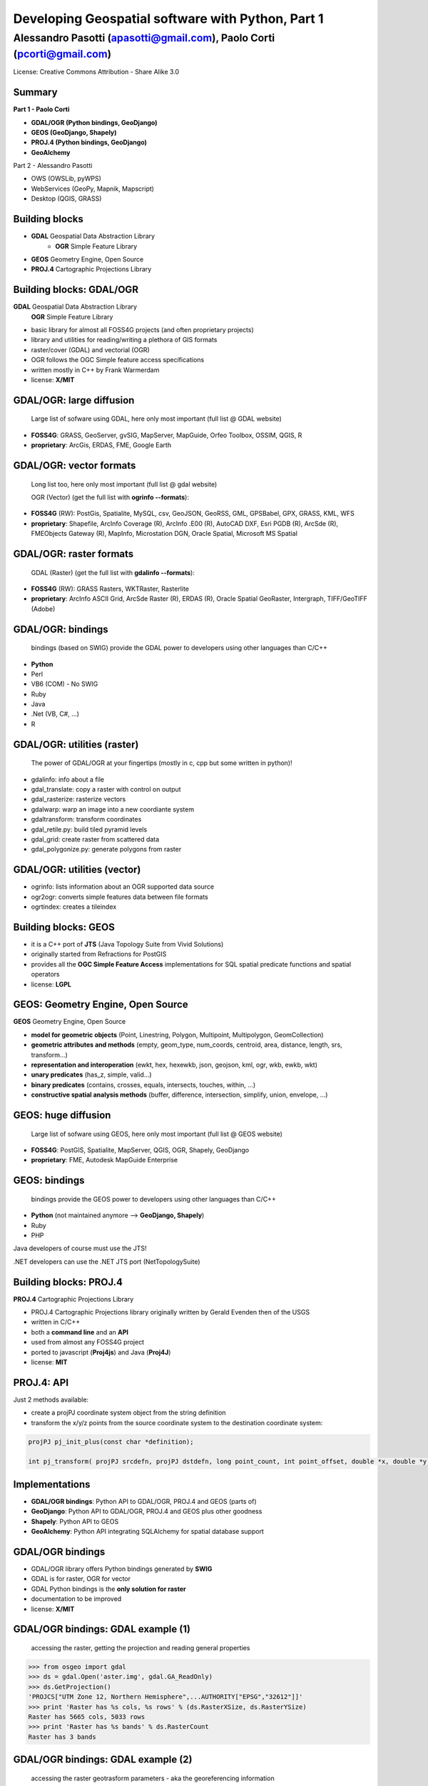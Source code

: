 .. title:: Developing Geospatial software with Python
.. footer:: GFOSS Day, Foligno - 18/19 November 2010

==================================================
Developing Geospatial software with Python, Part 1
==================================================

-----------------------------------------------------------------------
Alessandro Pasotti (apasotti@gmail.com), Paolo Corti (pcorti@gmail.com)
-----------------------------------------------------------------------

License:
Creative Commons Attribution - Share Alike 3.0


Summary
=======

**Part 1 - Paolo Corti**

* **GDAL/OGR (Python bindings, GeoDjango)**
* **GEOS (GeoDjango, Shapely)**
* **PROJ.4 (Python bindings, GeoDjango)**
* **GeoAlchemy**

Part 2 - Alessandro Pasotti

* OWS (OWSLib, pyWPS)
* WebServices (GeoPy, Mapnik, Mapscript)
* Desktop (QGIS, GRASS)

Building blocks
===============

* **GDAL** Geospatial Data Abstraction Library
    * **OGR** Simple Feature Library
* **GEOS** Geometry Engine, Open Source
* **PROJ.4** Cartographic Projections Library

Building blocks: GDAL/OGR
=========================
**GDAL** Geospatial Data Abstraction Library
    **OGR** Simple Feature Library
    
* basic library for almost all FOSS4G projects (and often proprietary projects)
* library and utilities for reading/writing a plethora of GIS formats
* raster/cover (GDAL) and vectorial (OGR)
* OGR follows the OGC Simple feature access specifications
* written mostly in C++ by Frank Warmerdam
* license: **X/MIT**

GDAL/OGR: large diffusion
=========================

    Large list of sofware using GDAL, here only most important (full list @ GDAL website)

* **FOSS4G**: GRASS, GeoServer, gvSIG, MapServer, MapGuide, Orfeo Toolbox, OSSIM, QGIS, R
* **proprietary**: ArcGis, ERDAS, FME, Google Earth

GDAL/OGR: vector formats
========================

    Long list too, here only most important (full list @ gdal website)

    OGR (Vector) (get the full list with **ogrinfo --formats**):

* **FOSS4G** (RW): PostGis, Spatialite, MySQL, csv, GeoJSON, GeoRSS, GML, GPSBabel, GPX, GRASS, KML, WFS
* **proprietary**: Shapefile, ArcInfo Coverage (R), ArcInfo .E00 (R), AutoCAD DXF, Esri PGDB (R), ArcSde (R), FMEObjects Gateway (R), MapInfo, Microstation DGN, Oracle Spatial, Microsoft MS Spatial 

GDAL/OGR: raster formats
========================

    GDAL (Raster) (get the full list with **gdalinfo --formats**):

* **FOSS4G** (RW): GRASS Rasters, WKTRaster, Rasterlite
* **proprietary**: ArcInfo ASCII Grid, ArcSde Raster (R), ERDAS (R), Oracle Spatial GeoRaster, Intergraph, TIFF/GeoTIFF (Adobe)

GDAL/OGR: bindings
==================

    bindings (based on SWIG) provide the GDAL power to developers using other languages than C/C++

* **Python**
* Perl
* VB6 (COM) - No SWIG
* Ruby
* Java
* .Net (VB, C#, ...)
* R

GDAL/OGR: utilities (raster)
============================

    The power of GDAL/OGR at your fingertips (mostly in c, cpp but some written in python)!

* gdalinfo: info about a file
* gdal_translate: copy a raster with control on output
* gdal_rasterize: rasterize vectors
* gdalwarp: warp an image into a new coordiante system
* gdaltransform: transform coordinates
* gdal_retile.py: build tiled pyramid levels
* gdal_grid: create raster from scattered data
* gdal_polygonize.py: generate polygons from raster

GDAL/OGR: utilities (vector)
============================

* ogrinfo: lists information about an OGR supported data source
* ogr2ogr: converts simple features data between file formats
* ogrtindex: creates a tileindex

Building blocks: GEOS
=====================

* it is a C++ port of **JTS** (Java Topology Suite from Vivid Solutions)
* originally started from Refractions for PostGIS
* provides all the **OGC Simple Feature Access** implementations for SQL spatial predicate functions and spatial operators
* license: **LGPL**

GEOS: Geometry Engine, Open Source
==================================

**GEOS** Geometry Engine, Open Source

* **model for geometric objects** (Point, Linestring, Polygon, Multipoint, Multipolygon, GeomCollection)
* **geometric attributes and methods** (empty, geom_type, num_coords, centroid, area, distance, length, srs, transform...)
* **representation and interoperation** (ewkt, hex, hexewkb, json, geojson, kml, ogr, wkb, ewkb, wkt)
* **unary predicates** (has_z, simple, valid...)
* **binary predicates** (contains, crosses, equals, intersects, touches, within, ...)
* **constructive spatial analysis methods** (buffer, difference, intersection, simplify, union, envelope, ...)

GEOS: huge diffusion
====================

    Large list of sofware using GEOS, here only most important (full list @ GEOS website)

* **FOSS4G**: PostGIS, Spatialite, MapServer, QGIS, OGR, Shapely, GeoDjango
* **proprietary**: FME, Autodesk MapGuide Enterprise

GEOS: bindings
==================

    bindings provide the GEOS power to developers using other languages than C/C++

* **Python** (not maintained anymore --> **GeoDjango, Shapely**)
* Ruby
* PHP

Java developers of course must use the JTS!

.NET developers can use the .NET JTS port (NetTopologySuite)

Building blocks: PROJ.4
=======================

**PROJ.4** Cartographic Projections Library

* PROJ.4 Cartographic Projections library originally written by Gerald Evenden then of the USGS
* written in C/C++
* both a **command line** and an **API**
* used from almost any FOSS4G project
* ported to javascript (**Proj4js**) and Java (**Proj4J**)
* license: **MIT**

PROJ.4: API
===========

Just 2 methods available: 

* create a projPJ coordinate system object from the string definition
* transform the x/y/z points from the source coordinate system to the destination coordinate system:

.. sourcecode:: bash

    projPJ pj_init_plus(const char *definition);
    
    int pj_transform( projPJ srcdefn, projPJ dstdefn, long point_count, int point_offset, double *x, double *y, double *z );
    
Implementations
===============

* **GDAL/OGR bindings**: Python API to GDAL/OGR, PROJ.4 and GEOS (parts of)
* **GeoDjango**: Python API to GDAL/OGR, PROJ.4 and GEOS plus other goodness
* **Shapely**: Python API to GEOS
* **GeoAlchemy**: Python API integrating SQLAlchemy for spatial database support

GDAL/OGR bindings
=================

* GDAL/OGR library offers Python bindings generated by **SWIG**
* GDAL is for raster, OGR for vector
* GDAL Python bindings is the **only solution for raster**
* documentation to be improved
* license: **X/MIT**

GDAL/OGR bindings: GDAL example (1)
===================================

    accessing the raster, getting the projection and reading general properties

.. sourcecode:: python

    >>> from osgeo import gdal
    >>> ds = gdal.Open('aster.img', gdal.GA_ReadOnly)
    >>> ds.GetProjection()
    'PROJCS["UTM Zone 12, Northern Hemisphere",...AUTHORITY["EPSG","32612"]]'
    >>> print 'Raster has %s cols, %s rows' % (ds.RasterXSize, ds.RasterYSize)
    Raster has 5665 cols, 5033 rows
    >>> print 'Raster has %s bands' % ds.RasterCount
    Raster has 3 bands

GDAL/OGR bindings: GDAL example (2)
===================================

    accessing the raster geotrasform parameters - aka the georeferencing information

.. sourcecode:: python

    >>> geotransform = ds.GetGeoTransform()
    >>> print geotransform
    (419976.5, 15.0, 0.0, 4662422.5, 0.0, -15.0)
    >>> print 'top left x is %s' % geotransform[0]
    top left x is 419976.5
    >>> print 'top left y is %s' % geotransform[3]
    top left y is 4662422.5
    >>> print 'pixel width is %s' % geotransform[1]
    pixel width is 15.0
    >>> print 'pixel height is %s' % geotransform[5]
    pixel height is -15.0
    >>> print 'raster rotation is %s' % geotransform[2]
    raster rotation is 0.0

GDAL/OGR bindings: GDAL example (3)
===================================

    reading the value of a cell for a given band (optimization issues, this is just a sample)

.. sourcecode:: python

    >>> cols = ds.RasterXSize
    >>> rows = ds.RasterYSize
    >>> band1 = ds.GetRasterBand(1)
    >>> data = band1.ReadAsArray(0,0, cols, rows) // 0,0 is the offset
    >>> value = data[2000,2000]
    >>> value
    61

GDAL/OGR bindings: OGR example (1)
==================================

    reading a shapefile
    
.. sourcecode:: python

    >>> from osgeo import ogr
    >>> driver = ogr.GetDriverByName('ESRI Shapefile')
    >>> datasource = driver.Open('regioni.shp', 0)
    >>> print datasource.GetLayerCount()
    1
    >>> layer = datasource.GetLayer()
    >>> print layer.GetFeatureCount()
    20

GDAL/OGR bindings: OGR example (2)
==================================

    accessing shapefile metadata
    
.. sourcecode:: python

    >>> srs = layer.GetSpatialRef()
    >>> print srs.ExportToWkt()
    PROJCS["UTM_Zone_32_Northern_Hemisphere",GEOGCS["GCS_International 1909 (Hayford)",....
    >>> print layer.GetExtent()
    (313352.32445650722, 1312130.1391031265, 3933804.0026830882, 5220607.6164360112)
    >>> layerDefn = layer.GetLayerDefn()
    >>> layerDefn.GetFieldCount()
    9
    >>> layerDefn.GetGeomType()
    3
    >>> fieldDefn = layerDefn.GetFieldDefn(2)
    >>> fieldDefn.GetName()
    'REGIONE'
    >>> fieldDefn.GetTypeName()
    'String'

GDAL/OGR bindings: OGR example (3)
==================================

    accessing shapefile features and geometries
    
.. sourcecode:: python

    >>> feature = layer.GetFeature(0)
    >>> feature.GetFID()
    0
    >>> feature.GetField('REGIONE')
    'PIEMONTE'
    >>> geometry = feature.GetGeometryRef()
    >>> geometry.GetEnvelope()
    (313352.32445650722, 517043.7912779671, 4879624.4439933635, 5146102.0567664672)
    >>> geometry.GetGeometryName()
    'MULTIPOLYGON'
    >>> geometry.IsValid()
    True
    >>> geometry.GetDimension()
    2

GDAL/OGR bindings: OGR example (4)
==================================

    accessing shapefile features and geometries

.. sourcecode:: python

    >>> geometry.ExportToWkt() # GML, KML, Wkb, Json
    'MULTIPOLYGON (((456956.454114792693872 5146065.056706172414124,...
    >>> geometry.GetArea()
    25390743681.717426
    >>> poly0 = geometry.GetGeometryRef(0)
    >>> poly0.GetArea()
    25390649513.408951
    >>> poly0.GetGeometryName()
    'POLYGON'
    >>> mybuffer = poly0.Buffer(10000)
    >>> mybuffer.GetArea()
    35462220275.922073

GDAL/OGR bindings: resources
============================

* samples on svn: http://svn.osgeo.org/gdal/trunk/gdal/swig/python/samples/
* some GDAL command line utilities
* many GDAL regression tests are written in Python: http://svn.osgeo.org/gdal/trunk/autotest/
* Geoprocessing with Python using OpenSource GIS: http://www.gis.usu.edu/~chrisg/python/2009/
* GDAL mailing list: http://lists.osgeo.org/mailman/listinfo/gdal-dev/

GeoDjango
=========

* **Django**: The Web framework for perfectionists with deadlines. A **DRY** framework with an **ORM** (object relational mapper), a router, a **MVC** implementation and a great backend application
* **GeoDjango**: The Geographic Web Framework for perfectionists with deadlines
* since Django 1.0 is a **core package**
* it is a framework including a set of API, utility and tool for developing GIS application with Django
* as Django, you may use GeoDajngo both in **web** and **desktop** context
* excellent documentation
* license: **BSD**

GeoDjango: Index
================

* **GeoDjango Architecture**

* **GeoDjango main features**
    * GeoDjango Model API
    * GEOS API
    * GDAL/OGR API
    * Measurement Units API
    * GeoDjango Admin site
    * Utilities (LayerMapping, OgrInspect)

GeoDjango: Architecture
=======================

* **Spatial Database**
    * PostGis
    * Spatialite
    * MySql (not OGC-compliant, limited functionality)
    * Oracle
* **GIS Libraries** (Python API via **ctypes**)
    * GEOS (Geometry Engine Open Source)
    * GDAL/OGR (Geospatial Data Abstraction Library)
    * PROJ.4 (Cartographic Projections Library)
    * GeoIP

GeoDjango: Model API (1)
========================

    **Geometry Field** (django.contrib.gis.db extends django.db)
    
* PointField, LineStringField, PolygonField
* MultiPointField, MultiLineStringField, MultiPolygonField
* GeometryCollectionField
* GeometryField

    Geometry Field options
    
* **srid** (default 4326 = WGS84 dd)
* **dim** (default 2, 3 will support z)
* **spatial_index** (default True, spatial index is built)


GeoDjango: Model API (2)
========================

    In Django models we get **Geometry Field** and **GeoManager**

.. sourcecode:: python

    from django.contrib.gis.db import models
    
    class Site(models.Model):
        """Spatial model for site"""
        code = models.IntegerField()
        name = models.CharField(max_length=50)
        geometry = models.MultiPolygonField(srid=4326) 
        objects = models.GeoManager()

        
GeoDjango: Model API (3)
========================

.. sourcecode:: bash

    $ ./manage.py sqlall myapp

.. sourcecode:: sql

    BEGIN;
    CREATE TABLE "myapp_site" (
        "id" serial NOT NULL PRIMARY KEY,
        "code" integer NOT NULL,
        "name" varchar(50) NOT NULL
    )
    ;
    SELECT AddGeometryColumn('myapp_site', 'geometry', 4326, 'MULTIPOLYGON', 2);
    ALTER TABLE "myapp_site" ALTER "geometry" SET NOT NULL;
    CREATE INDEX "myapp_site_geometry_id" 
        ON "myapp_site" USING GIST ( "geometry" GIST_GEOMETRY_OPS );
    COMMIT;

    
GeoDjango: Model API (4)
========================

    CRUD methods: Create, Update

.. sourcecode:: python

    >>> from myapp.models import *
    >>> new_point = SandboxLayer(nome='punto 1', geometry='POINT(13.8 42.5)')
    >>> new_point.save()
    >>> print(connection.queries[-1])
    {'time': '0.061', 'sql': 'INSERT INTO "fauna_sandboxlayer" ("nome", "geometry") 
    VALUES (E\'punto 1\', ST_GeomFromEWKB(E\'\\\\001\\\\...'))'}

.. sourcecode:: python 
        
    >>> new_point = SandboxLayer.objects.get(nome__contains='pun')
    >>> new_point.nome = 'punto 2'     
    >>> new_point.save()
    >>> print(connection.queries[-1])
    {'time': '0.002', 'sql': 'UPDATE "fauna_sandboxlayer" SET "nome" = E\'punto 2\', 
        "geometry" = ST_GeomFromEWKB(E\'\\\\001\\\\...') 
        WHERE "fauna_sandboxlayer"."id" = 1 '}
 
        
GeoDjango: Model API (5)
========================

    CRUD methods: Read, Delete

.. sourcecode:: python

    >>> avvistamento = Avvistamento.objects.get(id=1)
    >>> regione = Regione.objects.filter(geometry__intersects=avvistamento.geometry)
    >>> regione
    [<Regione: ABRUZZO>]
    >>> print(connection.queries[-1])
    {'time': '0.187', 'sql': 'SELECT "fauna_regione"."id", "fauna_regione"."codice", 
        "fauna_regione"."nome", "fauna_regione"."geometry" 
        FROM "fauna_regione" WHERE ST_Intersects("fauna_regione"."geometry", 
        ST_GeomFromEWKB(E\'\\\\001\...')) LIMIT 21'}
        
.. sourcecode:: python

    >>> sandfeat = SandboxLayer.objects.get(id=1)
    >>> sandfeat.delete()
    >>> print(connection.queries[-1])
    {'time': '0.002', 'sql': 'DELETE FROM "fauna_sandboxlayer" WHERE "id" IN (1)'}
    >>> SandboxLayer.objects.all().delete()
    >>> print(connection.queries[-2])
    {'time': '0.002', 'sql': 'DELETE FROM "fauna_sandboxlayer" WHERE "id" IN (3, 2)'}
    
    
GeoDjango: GEOS API (1)
=======================

    a model for geometric objects (Simple Feature Access)
    
* Point
* LineString, LinearRing
* Polygon
* Geometry Collections (MultiPoint, MultiLineString, MultiPolygon, GeometryCollection)


GeoDjango: GEOS API (2)
=======================

* **geometric attributes and methods** (empty, geom_type, num_coords, centroid, area, distance, length, srs, transform...)
* **representation and interoperation** (ewkt, hex, hexewkb, json, geojson, kml, ogr, wkb, ewkb, wkt)
* **unary predicates** (has_z, simple, valid...)
* **binary predicates** (contains, crosses, equals, intersects, touches, within, ...)
* **constructive spatial analysis methods** (buffer, difference, intersection, simplify, union, envelope, ...)

GeoDjango: GEOS API, Example 1
==============================

    geometric objects (point), geometric properties (hasz, geom_type)
    and representation and serialization 

.. sourcecode:: python

    >>> from myapp.models import Place
    >>> place = Place.objects.get(id=1)
    >>> point = place.geometry
    >>> point.x, point.y
    (13.798828125, 42.5390625)
    >>> point.hasz
    False
    >>> point.geom_type
    'Point'
    >>> point.json
    '{ "type": "Point", "coordinates": [ 13.798828, 42.539062 ] }'
    >>> point.ewkt # extended wkt
    'SRID=4326;POINT (13.7988281250000000 42.5390625000000000)'


GeoDjango: GEOS API, Example 2
==============================

    predicates and relationships, transformations (requires GDAL), spatial analysis methods
    
.. sourcecode:: python
    
    >>> from myapp.models import *
    >>> abruzzo = Regione.objects.get(nome='ABRUZZO')
    >>> avvistamento = Avvistamento.objects.get(id=1)
    >>> abruzzo.geometry.contains(avvistamento.geometry)
    True
    >>> avvistamento.geometry.ewkt
    'SRID=4326;POINT (13.7988281250000000 42.5390625000000000)'
    >>> transformed_point = avvistamento.geometry.transform(3395,clone=True)
    >>> transformed_point.ewkt
    'SRID=3395;POINT (1536078.5204189007636160 5213176.4834084874019027)'
    >>> buffer = SandboxLayer(nome='buffer',geometry=transformed_point.buffer(20000))
    >>> buffer.save()

    
GeoDjango: GDAL/OGR API
=======================

    excellent alternative to GDAL/OGR Python bindings

* not **required** for GeoDjango (required only for srs trasformations and for LayerMapping)
* via the **DataSource** class get the access to any **OGR** format, (R/W in many cases)
* get access to the GEOS API via geos method on **OGRGeometry** class
* get access to other API via interoperation and representation properties (wkt, wkb, json, ...)


GeoDjango: GDAL/OGR API, Example
================================

.. sourcecode:: python

    >>> from django.contrib.gis.gdal import *
    >>> ds = DataSource('data/shapefile/myshape.shp')
    >>> print(ds)
    data/shapefile/myshape.shp (ESRI Shapefile)
    >>> print(len(ds))
    1
    >>> lyr = ds[0]
    >>> print(lyr)
    myshape
    >>> print(lyr.num_feat)
    20
    >>> print(lyr.geom_type)
    Polygon
    >>> print(lyr.srs.srid)
    4326


GeoDjango: GDAL/OGR API, Example
================================

.. sourcecode:: python

    >>> print(lyr.fields)
    ['gid', 'objectid', 'code', 'name', 'shape_area', 'shape_len']
    >>> for feat in lyr:
       ....:        print(feat.get('name'), feat.geom.num_points)
       ....: 
    first_feature 14811
    second_feature 3598
    ...
    last_feature 19131
    >>> feat = lyr[1]
    >>> print(feat.get('name'))
    first_feature
    >>> geom = feat.geom # OGRGeometry, non GEOSGeometry 
    >>> print(geom.srid)
    4326
    >>> print(feat.geom.wkt[:100])
    MULTIPOLYGON (((8.439415832216145 46.465900481500874,8.439484266241374 46.465576832714113,8.43950386...


GeoDjango: Measurement Units API
================================

    API for measurement units conversion and management

.. sourcecode:: python

    >>> from django.contrib.gis.measure import Distance
    >>> d1 = Distance(km=5)
    >>>  print d1
    5.0 km
    >>>  print d1.mi
    3.10685596119
    >>>  d2 = Distance(mi=5)
    >>>  print d1 + d2
    13.04672 km
    >>>  a = d1 * d2
    print a
    40.2336 sq_km
    
GeoDjango: resources
====================

* excellent documentation: http://docs.djangoproject.com/en/dev/ref/contrib/gis/
* official tutorial: http://docs.djangoproject.com/en/dev/ref/contrib/gis/tutorial/
* GeoDjango Basic Apps: http://code.google.com/p/geodjango-basic-apps/
* Python Geospatial Development, a book from Packt: https://www.packtpub.com/python-geo-spatial-development/book
* Justin Bronn at DjangoCon 2008: http://www.youtube.com/watch?v=zOaimbSe6n8
* mailing list: http://groups.google.com/group/geodjango
* an overview by Dane Springmeyer: http://www.geowebguru.com/articles/99-overview-geodjango
* workshop @ FOSS4G-IT 2010 (Lugano): https://github.com/capooti/geodjango-tutorial (in Italian)
* a day with GeoDjango: http://www.paolocorti.net/2009/04/01/a-day-with-geodjango/

Shapely
=======

* it is a Python binding library to GEOS via ctypes (like the GeoDjango GEOS API)
* aims to be **general purpose**, not only for GIS stuff (even if it is a loyal OGC SFA implementation)
* excellent documentation (very nice manual)
* **integration**: via serialization/deserialization with standard well known formats (wkt, wkb)
* **projections are not supported**, so geometries must be in a unique projected srs
* license: **BSD**

Shapely features: OGC SFA (1)
=============================

    a model for geometric objects (Simple Feature Access)
    
* Point
* LineString, LinearRing
* Polygon
* Geometry Collections (MultiPoint, MultiLineString, MultiPolygon, GeometryCollection)
* **Empty features, Linear Referencing**

Shapely: OGC SFA (2)
====================

* **general attributes and methods** (area, bounds, length, geom_type, distance, centroid, representative_point, coords, exterior, interiors)
* **representation and interoperation** (ewkt, hex, hexewkb, json, geojson, kml, ogr, wkb, ewkb, wkt)
* **unary predicates** (has_z, is_empty, is_ring, is_simple, is_valid)
* **binary predicates** (contains, crosses, equals, intersects, touches, within, ...)
* **constructive spatial analysis methods** (buffer, difference, intersection, simplify, union, polygonize, linemerge, ...)
* **diagnostics** (explain_validity)

Shapely: Example 1
==================

    geometric objects (point), general attributes and methods
    and representation and interoperation 

.. sourcecode:: python

    >>> from shapely.geometry import Point
    >>> point = Point(0.0, 0.0)
    >>> point.area
    0.0
    >>> point.bounds
    (0.0, 0.0, 0.0, 0.0)
    >>> point.x, point.y
    (0.0, 0.0)
    >>> point.area
    0.0
    >>> point.length
    0.0
    >>> point.geom_type
    'Point'
    >>> point.wkt
    'POINT (0.0000000000000000 0.0000000000000000)'
    
Shapely: Example 2
==================

    geometric objects (polygon), general attributes and methods
    and representation and interoperation

.. sourcecode:: python

    >>> from shapely.geometry import Polygon
    >>> polygon = Polygon([(-1,-1), (-1,1), (0,1), (0,-1)])
    >>> polygon.area
    2.0
    >>> polygon.length
    6.0
    >>> polygon.bounds
    (-1.0, -1.0, 0.0, 1.0)
    >>> polygon.geom_type
    'Polygon'
    >>> polygon.wkt
    'POLYGON ((-1.0000000000000000 -1.0000000000000000, ...
    >>> list(polygon.exterior.coords)
    [(-1.0, -1.0), (-1.0, 1.0), (0.0, 1.0), (0.0, -1.0), (-1.0, -1.0)]
    >>> list(polygon.interiors)
    []

Shapely: Example 3
==================

    unary predicates, binary predicates, spatial analysis methods
    
.. sourcecode:: python
    
    >>> polygon.has_z
    False
    >>> polygon.is_empty
    False
    >>> polygon.is_valid
    True
    >>> polygon.contains(point)
    False
    >>> buffer = polygon.buffer(1)
    >>> buffer.contains(point)
    True

Shapely: Example 4
==================

    diagnostics
    
.. sourcecode:: python
    
    >>> coords = [(0, 0), (0, 2), (1, 1), (2, 2), (2, 0), (1, 1), (0, 0)]
    >>> p = Polygon(coords)
    >>> from shapely.validation import explain_validity
    >>> explain_validity(p)
    'Ring Self-intersection[1 1]'
    
Shapely: resources
====================

* excellent documentation: http://gispython.org/shapely/docs/1.2/
* GIS Python Lab: http://trac.gispython.org/lab
* Sean Gillies Blog: http://sgillies.net/blog/
* Python Workshop at FOSS4G 2010: http://www.mapfish.org/doc/tutorials/python-workshop/geoalchemy.html
* mailing list @gispython.org: http://lists.gispython.org/mailman/listinfo/community

GeoAlchemy
==========

    GeoAlchemy
    
* it is a spatial extension to **SQLAlchemy**
* it provides support for Geospatial data types at the ORM layer using SQLAlchemy
* it aims to support spatial operations and relations specified by the Open Geospatial Consortium (OGC). The project started under Google Summer of Code Program
* differently from other libraries, it does **NOT DEPEND** on other GIS building blocks (GDAL, GEOS...)
* still not so mature like GeoDjango
* license: **MIT**

GeoAlchemy: SQLAlchemy notes
============================

    SQLAlchemy
    
* SQLAlchemy is the most powerful Python SQL Toolkit and ORM
* compared to the Django ORM, it has a most powerfull abstraction
* supports not only tables (like Django) but also **joins, subqueries, and unions**
* higly **scalable** (ie: configuration of how many SELECT to emit while loading whole graphs of objects: lazy loading and eager load)
* greater set of DB supported if compared to Django
* support for **transactions** (i.e. nice rollback mechanism)
* excellent documentations

GeoAlchemy: Spatial database
============================

    Supported spatial database
    
* PostGis
* Spatialite
* MySQL (not OGC-compliant, limited functionality)
* Oracle
* MS SQL Server 2008 (Django does not support it)

GeoAlchemy: Use cases
=====================

* like Django, you may use it in **desktop and web** application
* web frameworks that integrates well with SQLAlchemy: TurboGears and Pylons (highly configurable for models, templates and helpers)
* Django is not the best SQLAlchemy friend, but you may still use it :D

GeoAlchemy: features
====================

* **NO** model for geometric objects (Simple Feature Access) :(
* **geometric attributes and methods** (dimension, srid, geometry_type, num_points, length, area, centroid, transform, coords)
* **representation and interoperation** (wkt, wkb, svg, gml, kml, geojson)
* **unary predicates** (has_z, is_valid, is_empty, is_simple, is_closed, is_ring)
* **binary predicates** (contains, crosses, equals, intersects, touches, within, ...)
* **constructive spatial analysis methods** [limited] (buffer, boundary, convex_hull)

GeoAlchemy: Example 1
=====================

    the model
    
.. sourcecode:: python

    engine = create_engine('postgresql://postgres:postgres@localhost/gis_test', echo=True)
    Session = sessionmaker(bind=engine)
    session = Session()
    metadata = MetaData(engine)
    Base = declarative_base(metadata=metadata)
        
    class Spot(Base):
        __tablename__ = 'spots'
        id = Column(Integer, primary_key=True)
        name = Column(Unicode, nullable=False)
        height = Column(Integer)
        created = Column(DateTime, default=datetime.now())
        geom = GeometryColumn(Point(2))
        
    metadata.drop_all()   # comment this on first occassion
    metadata.create_all()
        
GeoAlchemy: Example 2
=====================

    data creation
    
.. sourcecode:: python

    >>> wkt_spot1 = "POINT(-81.40 38.08)"
    >>> spot1 = Spot(name="Gas Station", height=240.8, geom=WKTSpatialElement(wkt_spot1))
    >>> geom_spot2 = WKTSpatialElement('POINT(30250865 -610981)', 2249)
    >>> spot2 = Spot(name="Park", height=53.2, geom=geom_spot2
    >>> session.add_all([spot1, spot2])
    >>> session.commit()
    
GeoAlchemy: Example 3
=====================

    data reading and representation
    
.. sourcecode:: python

    >>> s = session.query(Spot).get(1)
    >>> session.scalar(s.geom.wkt)
    'POINT(-81.42 37.65)'
    >>> session.scalar(s.geom.gml)
    '<gml:Point srsName="EPSG:4326"><gml:coordinates>-81.42,37.65</gml:coordinates></gml:Point>'
    >>> session.scalar(s.geom.kml)
    '<Point><coordinates>-81.42,37.65</coordinates></Point>'
    
GeoAlchemy: Example 4
=====================

    geometric properties
    
.. sourcecode:: python

    >>> s = session.query(Spot).filter(Spot.height > 240).first()
    >>> session.scalar(s.geom.geometry_type)
    'ST_Point'
    >>> session.scalar(s.geom.x)
    -81.420000000000002
    >>> session.scalar(s.geom.y)
    37.649999999999999
    >>> s.geom.coords(session)
    [-81.420000000000002, 37.649999999999999]
    
GeoAlchemy: Example 5
=====================

    constructive spatial analysis methods and binary predicates
    
.. sourcecode:: python

    >>> r = session.query(Road).first()
    >>> l = session.query(Lake).first()
    >>> buffer_geom = DBSpatialElement(session.scalar(r.geom.buffer(10.0)))
    >>> session.scalar(buffer_geom.wkt)
    'POLYGON((-77.4495270615657 28.6622373442108,....
    >>> session.query(Road).filter(Road.geom.intersects(r.geom)).count()
    1L
    >>> session.query(Lake).filter(Lake.geom.touches(r.geom)).count()
    0L
    
GeoAlchemy: resources
=====================

* documentation: http://www.geoalchemy.org/
* official tutorial: http://www.geoalchemy.org/tutorial.html
* Python Workshop at FOSS4G 2010: http://www.mapfish.org/doc/tutorials/python-workshop/geoalchemy.html
* mailing list: http://groups.google.com/group/geoalchemy?pli=1

Notes on implementations
========================

* **pure Python** (GeoAlchemy, GeoPy, OWSLib, pyWPS)
* Python and C/C++ libraries
    * with **SWIG** (GDAL/OGR bindings, Mapscript, GRASS, QGIS)
    * with **ctypes** (GeoDjango, Shapely)
    * with **Boost.Python** (Mapnik)
    
Notes on implementations: SWIG
==============================

* a software development tool that connects programs written in C and C++ with a variety of high-level programming languages
* scripting languages: Perl, PHP, **Python**, Tcl and Ruby
* non-scripting languages: C#, Common Lisp, Go language, Java, Lua, Modula-3, OCAML, Octave and R
* used to parse C/C++ interfaces and generate the 'glue code' required for the above target languages to call into the C/C++ code
* nice tutorial: http://www.swig.org/tutorial.html
* basically you write an interface library to the C/C++ code and then you can build the Python module with the swig command

Notes on implementations: ctypes
================================

* as SWIG it aims to give connection features to programs written in C, but it is a **Python** specific library

.. sourcecode:: python

    >>> from ctypes import *
    >>> libc = CDLL('libc.so.6')
    >>> print libc.time(None)
    1289407624
    


